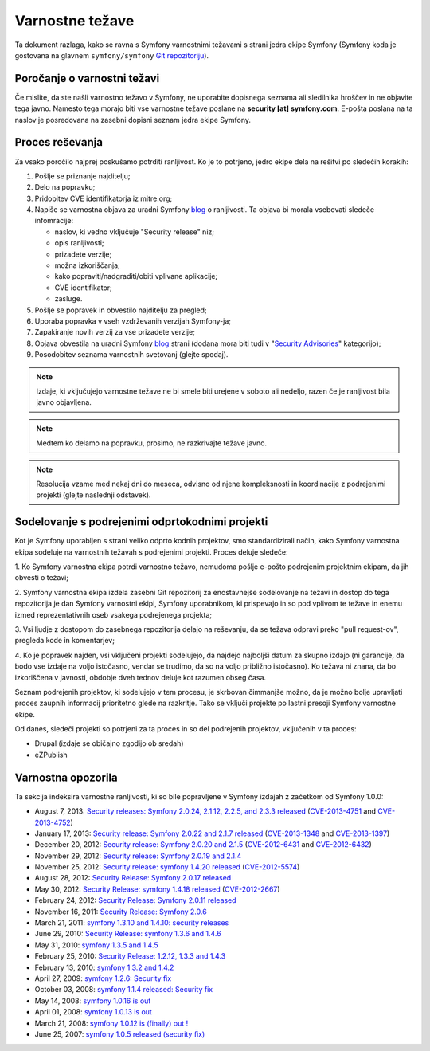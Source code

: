 Varnostne težave
================

Ta dokument razlaga, kako se ravna s Symfony varnostnimi težavami s strani
jedra ekipe Symfony (Symfony koda je gostovana na glavnem ``symfony/symfony``
`Git repozitoriju`_).

Poročanje o varnostni težavi
----------------------------

Če mislite, da ste našli varnostno težavo v Symfony, ne uporabite
dopisnega seznama ali sledilnika hroščev in ne objavite tega javno. Namesto tega
morajo biti vse varnostne težave poslane na **security [at] symfony.com**. E-pošta
poslana na ta naslov je posredovana na zasebni dopisni seznam jedra ekipe Symfony.

Proces reševanja
----------------

Za vsako poročilo najprej poskušamo potrditi ranljivost. Ko je to
potrjeno, jedro ekipe dela na rešitvi po sledečih korakih:

1. Pošlje se priznanje najditelju;
2. Delo na popravku;
3. Pridobitev CVE identifikatorja iz mitre.org;
4. Napiše se varnostna objava za uradni Symfony `blog`_ o
   ranljivosti. Ta objava bi morala vsebovati sledeče infomracije:

   * naslov, ki vedno vključuje "Security release" niz;
   * opis ranljivosti;
   * prizadete verzije;
   * možna izkoriščanja;
   * kako popraviti/nadgraditi/obiti vplivane aplikacije;
   * CVE identifikator;
   * zasluge.
5. Pošlje se popravek in obvestilo najditelju za pregled;
6. Uporaba popravka v vseh vzdrževanih verzijah Symfony-ja;
7. Zapakiranje novih verzij za vse prizadete verzije;
8. Objava obvestila na uradni Symfony `blog`_ strani (dodana mora biti tudi
   v "`Security Advisories`_" kategorijo);
9. Posodobitev seznama varnostnih svetovanj (glejte spodaj).

.. note::

    Izdaje, ki vključujejo varnostne težave ne bi smele biti urejene v soboto ali
    nedeljo, razen če je ranljivost bila javno objavljena.

.. note::

    Medtem ko delamo na popravku, prosimo, ne razkrivajte težave javno.

.. note::

    Resolucija vzame med nekaj dni do meseca, odvisno od njene kompleksnosti in
    koordinacije z podrejenimi projekti (glejte naslednji
    odstavek).

Sodelovanje s podrejenimi odprtokodnimi projekti
------------------------------------------------

Kot je Symfony uporabljen s strani veliko odprto kodnih projektov, smo standardizirali
način, kako Symfony varnostna ekipa sodeluje na varnostnih težavah s podrejenimi
projekti. Proces deluje sledeče:

1. Ko Symfony varnostna ekipa potrdi varnostno težavo, nemudoma
pošlje e-pošto podrejenim projektnim ekipam, da jih obvesti o težavi;

2. Symfony varnostna ekipa izdela zasebni Git repozitorij za enostavnejše
sodelovanje na težavi in dostop do tega repozitorija je dan Symfony varnostni
ekipi, Symfony uporabnikom, ki prispevajo in so pod vplivom te težave in
enemu izmed reprezentativnih oseb vsakega podrejenega projekta;

3. Vsi ljudje z dostopom do zasebnega repozitorija delajo na reševanju, da
se težava odpravi preko "pull request-ov", pregleda kode in komentarjev;

4. Ko je popravek najden, vsi vključeni projekti sodelujejo, da najdejo
najboljši datum za skupno izdajo (ni garancije, da bodo vse izdaje na voljo
istočasno, vendar se trudimo, da so na voljo približno istočasno). Ko
težava ni znana, da bo izkoriščena v javnosti, obdobje dveh tednov deluje
kot razumen obseg časa.

Seznam podrejenih projektov, ki sodelujejo v tem procesu, je skrbovan čimmanjše
možno, da je možno bolje upravljati proces zaupnih informacij prioritetno glede
na razkritje. Tako se vključi projekte po lastni presoji Symfony varnostne ekipe.

Od danes, sledeči projekti so potrjeni za ta proces in so del
podrejenih projektov, vključenih v ta proces:

* Drupal (izdaje se običajno zgodijo ob sredah)
* eZPublish

Varnostna opozorila
-------------------

Ta sekcija indeksira varnostne ranljivosti, ki so bile popravljene v Symfony
izdajah z začetkom od Symfony 1.0.0:

* August 7, 2013: `Security releases: Symfony 2.0.24, 2.1.12, 2.2.5, and 2.3.3 released <http://symfony.com/blog/security-releases-symfony-2-0-24-2-1-12-2-2-5-and-2-3-3-released>`_ (`CVE-2013-4751 <http://cve.mitre.org/cgi-bin/cvename.cgi?name=CVE-2013-4751>`_ and `CVE-2013-4752 <http://cve.mitre.org/cgi-bin/cvename.cgi?name=CVE-2013-4752>`_)
* January 17, 2013: `Security release: Symfony 2.0.22 and 2.1.7 released <http://symfony.com/blog/security-release-symfony-2-0-22-and-2-1-7-released>`_ (`CVE-2013-1348 <http://cve.mitre.org/cgi-bin/cvename.cgi?name=CVE-2013-1348>`_ and `CVE-2013-1397 <http://cve.mitre.org/cgi-bin/cvename.cgi?name=CVE-2013-1397>`_)
* December 20, 2012: `Security release: Symfony 2.0.20 and 2.1.5 <http://symfony.com/blog/security-release-symfony-2-0-20-and-2-1-5-released>`_  (`CVE-2012-6431 <http://cve.mitre.org/cgi-bin/cvename.cgi?name=CVE-2012-6431>`_ and `CVE-2012-6432 <http://cve.mitre.org/cgi-bin/cvename.cgi?name=CVE-2012-6432>`_)
* November 29, 2012: `Security release: Symfony 2.0.19 and 2.1.4 <http://symfony.com/blog/security-release-symfony-2-0-19-and-2-1-4>`_
* November 25, 2012: `Security release: symfony 1.4.20 released  <http://symfony.com/blog/security-release-symfony-1-4-20-released>`_ (`CVE-2012-5574 <http://cve.mitre.org/cgi-bin/cvename.cgi?name=CVE-2012-5574>`_)
* August 28, 2012: `Security Release: Symfony 2.0.17 released <http://symfony.com/blog/security-release-symfony-2-0-17-released>`_
* May 30, 2012: `Security Release: symfony 1.4.18 released <http://symfony.com/blog/security-release-symfony-1-4-18-released>`_ (`CVE-2012-2667 <http://cve.mitre.org/cgi-bin/cvename.cgi?name=CVE-2012-2667>`_)
* February 24, 2012: `Security Release: Symfony 2.0.11 released <http://symfony.com/blog/security-release-symfony-2-0-11-released>`_
* November 16, 2011: `Security Release: Symfony 2.0.6 <http://symfony.com/blog/security-release-symfony-2-0-6>`_
* March 21, 2011: `symfony 1.3.10 and 1.4.10: security releases <http://symfony.com/blog/symfony-1-3-10-and-1-4-10-security-releases>`_
* June 29, 2010: `Security Release: symfony 1.3.6 and 1.4.6 <http://symfony.com/blog/security-release-symfony-1-3-6-and-1-4-6>`_
* May 31, 2010: `symfony 1.3.5 and 1.4.5 <http://symfony.com/blog/symfony-1-3-5-and-1-4-5>`_
* February 25, 2010: `Security Release: 1.2.12, 1.3.3 and 1.4.3 <http://symfony.com/blog/security-release-1-2-12-1-3-3-and-1-4-3>`_
* February 13, 2010: `symfony 1.3.2 and 1.4.2 <http://symfony.com/blog/symfony-1-3-2-and-1-4-2>`_
* April 27, 2009: `symfony 1.2.6: Security fix <http://symfony.com/blog/symfony-1-2-6-security-fix>`_
* October 03, 2008: `symfony 1.1.4 released: Security fix <http://symfony.com/blog/symfony-1-1-4-released-security-fix>`_
* May 14, 2008: `symfony 1.0.16 is out  <http://symfony.com/blog/symfony-1-0-16-is-out>`_
* April 01, 2008: `symfony 1.0.13 is out  <http://symfony.com/blog/symfony-1-0-13-is-out>`_
* March 21, 2008: `symfony 1.0.12 is (finally) out ! <http://symfony.com/blog/symfony-1-0-12-is-finally-out>`_
* June 25, 2007: `symfony 1.0.5 released (security fix) <http://symfony.com/blog/symfony-1-0-5-released-security-fix>`_

.. _Git repozitoriju:      https://github.com/symfony/symfony
.. _blog:                http://symfony.com/blog/
.. _Security Advisories: http://symfony.com/blog/category/security-advisories
